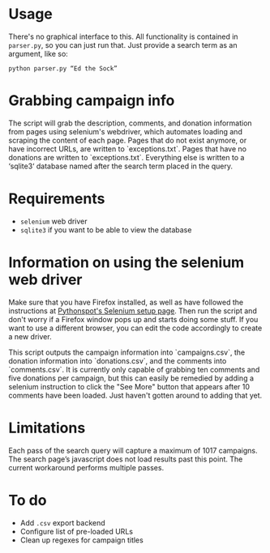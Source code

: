 * Usage
There's no graphical interface to this.
All functionality is contained in =parser.py=, so you can just run that.
Just provide a search term as an argument, like so:

: python parser.py “Ed the Sock”

* Grabbing campaign info
The script will grab the description, comments, and donation information from pages using selenium's webdriver, which automates loading and scraping the content of each page. Pages that do not exist anymore, or have incorrect URLs, are written to `exceptions.txt`. Pages that have no donations are written to `exceptions.txt`. Everything else is written to a ‘sqlite3‘ database named after the search term placed in the query.

* Requirements
+ =selenium= web driver
+ =sqlite3= if you want to be able to view the database

* Information on using the selenium web driver
Make sure that you have Firefox installed, as well as have followed the instructions at [[https://pythonspot.com/selenium/][Pythonspot's Selenium setup page]]. Then run the script and don't worry if a Firefox window pops up and starts doing some stuff. If you want to use a different browser, you can edit the code accordingly to create a new driver.

This script outputs the campaign information into `campaigns.csv`, the donation information into `donations.csv`, and the comments into `comments.csv`. It is currently only capable of grabbing ten comments and five donations per campaign, but this can easily be remedied by adding a selenium instruction to click the "See More" button that appears after 10 comments have been loaded. Just haven't gotten around to adding that yet.

* Limitations
Each pass of the search query will capture a maximum of 1017 campaigns. The search page’s javascript does not load results past this point. The current workaround performs multiple passes.

* To do
+ Add =.csv= export backend
+ Configure list of pre-loaded URLs
+ Clean up regexes for campaign titles
